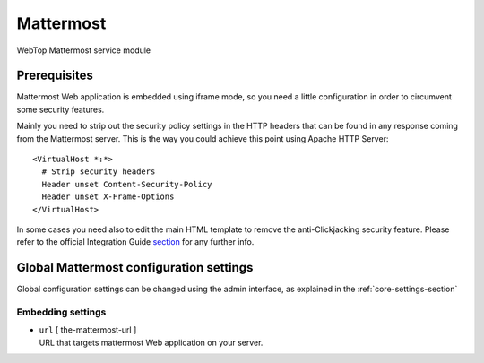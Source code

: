 ==========
Mattermost
==========

WebTop Mattermost service module

Prerequisites
#############

Mattermost Web application is embedded using iframe mode, so you need a little configuration in order to circumvent some security features.

Mainly you need to strip out the security policy settings in the HTTP headers that can be found in any response coming from the Mattermost server.
This is the way you could achieve this point using Apache HTTP Server::

  <VirtualHost *:*>
    # Strip security headers
    Header unset Content-Security-Policy
    Header unset X-Frame-Options
  </VirtualHost>

In some cases you need also to edit the main HTML template to remove the anti-Clickjacking security feature.
Please refer to the official Integration Guide `section <https://docs.mattermost.com/integrations/embedding.html#embedding-mattermost-in-web-applications-using-an-iframe>`_ for any further info.

Global Mattermost configuration settings
########################################

Global configuration settings can be changed using the admin interface, as explained in the :ref:`core-settings-section`

.. _mattermost-embedding-settings-section:

Embedding settings
------------------

* | ``url`` [ the-mattermost-url ]
  | URL that targets mattermost Web application on your server.
